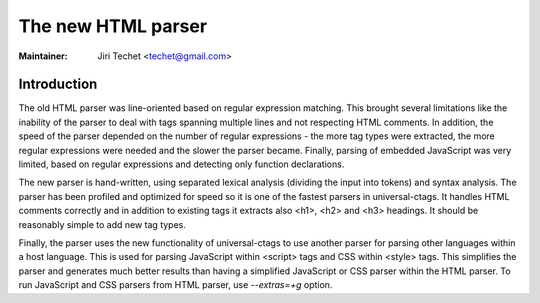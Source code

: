 .. _html:

======================================================================
The new HTML parser
======================================================================

:Maintainer: Jiri Techet <techet@gmail.com>

Introduction
---------------------------------------------------------------------

The old HTML parser was line-oriented based on regular expression matching. This
brought several limitations like the inability of the parser to deal with tags
spanning multiple lines and not respecting HTML comments. In addition, the speed
of the parser depended on the number of regular expressions - the more tag types
were extracted, the more regular expressions were needed and the slower the
parser became. Finally, parsing of embedded JavaScript was very limited, based
on regular expressions and detecting only function declarations.

The new parser is hand-written, using separated lexical analysis (dividing
the input into tokens) and syntax analysis. The parser has been profiled and
optimized for speed so it is one of the fastest parsers in universal-ctags.
It handles HTML comments correctly and in addition to existing tags it extracts
also <h1>, <h2> and <h3> headings. It should be reasonably simple to add new
tag types.

Finally, the parser uses the new functionality of universal-ctags to use another
parser for parsing other languages within a host language. This is used for
parsing JavaScript within <script> tags and CSS within <style> tags. This
simplifies the parser and generates much better results than having a simplified
JavaScript or CSS parser within the HTML parser. To run JavaScript and CSS parsers
from HTML parser, use `--extras=+g` option.
